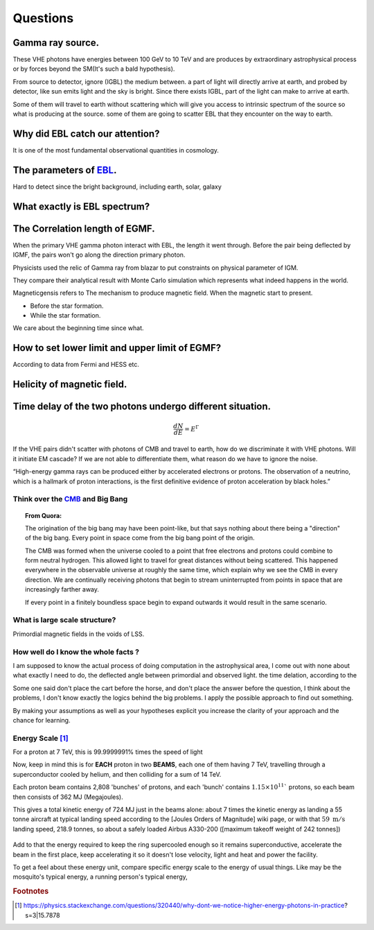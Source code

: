 Questions
==========
Gamma ray source.
``````````````````

These VHE photons have energies between 100 GeV to 10 TeV and are produces by
extraordinary astrophysical process or by forces beyond the SM(It's such a bald
hypothesis).

From source to detector, ignore (IGBL) the medium between.  a part of light will
directly arrive at earth, and probed by detector, like sun emits light and the
sky is bright. Since there exists IGBL, part of the light can make to
arrive at earth.


Some of them will travel to earth without scattering which will give you access
to intrinsic spectrum of the source so what is producing at the source. some of
them are going to scatter EBL that they encounter on the way to earth.

Why did EBL catch our attention?
``````````````````````````````````
It is one of the most fundamental observational quantities in cosmology.

.. seealso::

    As we send spacecraft and astronauts further and further from home, we must understand this space environment just as early seafarers needed to understand the ocean.



The parameters of `EBL`_.
`````````````````````````````

.. _EBL: https://en.wikipedia.org/wiki/Extragalactic_background_light

Hard to detect since the bright background, including earth, solar, galaxy

What exactly is EBL spectrum?
```````````````````````````````

The Correlation length of EGMF.
`````````````````````````````````
When the primary VHE gamma photon interact with EBL, the length it went through.
Before the pair being deflected by IGMF, the pairs won't go along the direction
primary photon.

Physicists used the relic of Gamma ray from blazar to put constraints on physical parameter of IGM.

They compare their analytical result with Monte Carlo simulation which represents what indeed happens in the world.

Magneticgensis refers to The mechanism to produce magnetic field. When the magnetic start to present.

- Before the star formation.
- While the star formation.

We care about the beginning time since what.




How to set lower limit and upper limit of EGMF?
``````````````````````````````````````````````````````````

According to data from Fermi and HESS etc.


Helicity of magnetic field.
`````````````````````````````

Time delay of the two photons undergo different situation.
```````````````````````````````````````````````````````````
.. math::

   \frac{dN}{dE}=E^{\Gamma}

If the VHE pairs didn't scatter with photons of CMB and travel to earth, how do
we discriminate it with  VHE photons. Will it initiate EM cascade? If we are not
able to differentiate them, what reason do we have to ignore the noise.


“High-energy gamma rays can be produced either by accelerated electrons or protons.
The observation of a neutrino, which is a hallmark of proton interactions, is the
first definitive evidence of proton acceleration by black holes.”

Think over the `CMB`_ and Big Bang
-----------------------------------
.. _CMB: https://www.space.com/20330-cosmic-microwave-background-explained-infographic.html

.. topic:: From Quora:

  The origination of the big bang may have been point-like, but that says nothing
  about there being a "direction" of the big bang. Every point in space come from
  the big bang point of the origin.

  The CMB was formed when the universe cooled to a point that free electrons and
  protons could combine to form neutral hydrogen. This allowed light to travel for
  great distances without being scattered. This happened everywhere in the
  observable universe at roughly the same time, which explain why we see the CMB
  in every direction. We are continually receiving photons that begin to stream
  uninterrupted from points in space that are increasingly farther away.

  If every point in a finitely boundless space begin to expand outwards it would
  result in the same scenario.


What is large scale structure?
--------------------------------
Primordial magnetic fields in the voids of LSS.

How well do I know the whole facts ?
-----------------------------------------
I am supposed to know the actual process of doing computation in the astrophysical
area, I come out with none about what exactly I need to do, the deflected angle
between primordial and observed light. the time delation, according to the

Some one said don't place the cart before the horse, and don't place the answer
before the question, I think about the problems, I don't know exactly the logics
behind the big problems. I apply the possible approach to find out something.

By making your assumptions as well as your hypotheses explicit you increase the
clarity of your approach and the chance for learning.

Energy Scale [1]_
------------------------
For a proton at 7 TeV, this is 99.9999991% times the speed of light

Now, keep in mind this is for **EACH** proton in two **BEAMS**, each one of them having 7 TeV, travelling through a superconductor cooled by helium, and then colliding for a sum of 14 TeV.

Each proton beam contains 2,808 'bunches' of protons, and each 'bunch' contains :math:`1.15 \times 10^{11}`` protons, so each beam then consists of 362 MJ (Megajoules).

This gives a total kinetic energy of 724 MJ just in the beams alone: about 7 times the kinetic energy as landing a 55 tonne aircraft at typical landing speed according to the [Joules Orders of Magnitude]  wiki page, or with that :math:`59~\mathrm{ m/s}` landing speed, 218.9 tonnes, so about a safely loaded Airbus A330-200 ([maximum takeoff weight of 242 tonnes])

.. figure:: https://i.stack.imgur.com/2cWpe.jpg
   :align: center

Add to that the energy required to keep the ring supercooled enough so it remains superconductive, accelerate the beam in the first place, keep accelerating it so it doesn't lose velocity, light and heat and power the facility.

.. seealso::

   At peak consumption, usually from May to mid-December, CERN uses about 200 megawatts of power, which is about a third of the amount of energy used to feed the nearby city of Geneva in Switzerland. The Large Hadron Collider (LHC) runs during this period of the year, using the power to accelerate protons to nearly the speed of light. CERN's power consumption falls to about 80 megawatts during the winter months.

To get a feel about these energy unit, compare specific energy scale to the energy of usual things. Like may be the mosquito's typical energy, a running person's typical energy,

.. rubric:: Footnotes
.. [1] https://physics.stackexchange.com/questions/320440/why-dont-we-notice-higher-energy-photons-in-practice?s=3|15.7878
